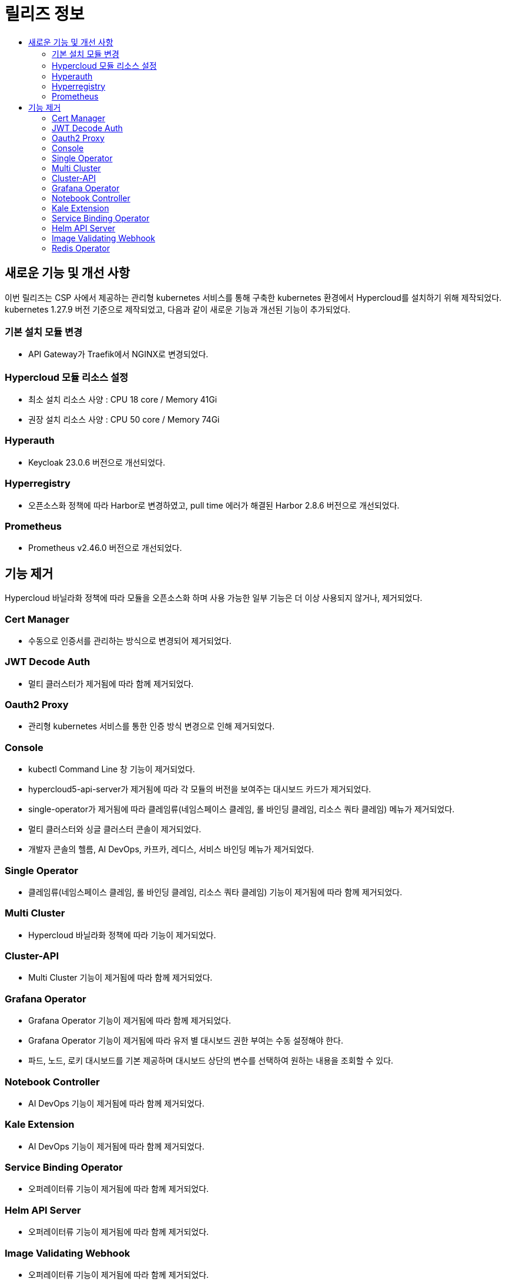 = 릴리즈 정보
:toc:
:toc-title:

== 새로운 기능 및 개선 사항

이번 릴리즈는 CSP 사에서 제공하는 관리형 kubernetes 서비스를 통해 구축한 kubernetes 환경에서 Hypercloud를 설치하기 위해 제작되었다. +
kubernetes 1.27.9 버전 기준으로 제작되었고, 다음과 같이 새로운 기능과 개선된 기능이 추가되었다.


=== 기본 설치 모듈 변경
* API Gateway가 Traefik에서 NGINX로 변경되었다. 

=== Hypercloud 모듈 리소스 설정
* 최소 설치 리소스 사양 : CPU 18 core / Memory 41Gi
* 권장 설치 리소스 사양 : CPU 50 core / Memory 74Gi 

=== Hyperauth
* Keycloak 23.0.6 버전으로 개선되었다. 

=== Hyperregistry
* 오픈소스화 정책에 따라 Harbor로 변경하였고, pull time 에러가 해결된 Harbor 2.8.6 버전으로 개선되었다.

=== Prometheus
* Prometheus v2.46.0 버전으로 개선되었다.

== 기능 제거
Hypercloud 바닐라화 정책에 따라 모듈을 오픈소스화 하며 사용 가능한 일부 기능은 더 이상 사용되지 않거나, 제거되었다.

=== Cert Manager
* 수동으로 인증서를 관리하는 방식으로 변경되어 제거되었다.

=== JWT Decode Auth
* 멀티 클러스터가 제거됨에 따라 함께 제거되었다. 

=== Oauth2 Proxy
* 관리형 kubernetes 서비스를 통한 인증 방식 변경으로 인해 제거되었다.

=== Console
* kubectl Command Line 창 기능이 제거되었다. 
* hypercloud5-api-server가 제거됨에 따라 각 모듈의 버전을 보여주는 대시보드 카드가 제거되었다. 
* single-operator가 제거됨에 따라 클레임류(네임스페이스 클레임, 롤 바인딩 클레임, 리소스 쿼타 클레임) 메뉴가 제거되었다. 
* 멀티 클러스터와 싱글 클러스터 콘솔이 제거되었다.
* 개발자 콘솔의 헬름, AI DevOps, 카프카, 레디스, 서비스 바인딩 메뉴가 제거되었다.

=== Single Operator
* 클레임류(네임스페이스 클레임, 롤 바인딩 클레임, 리소스 쿼타 클레임) 기능이 제거됨에 따라 함께 제거되었다.

=== Multi Cluster
* Hypercloud 바닐라화 정책에 따라 기능이 제거되었다.

=== Cluster-API
* Multi Cluster 기능이 제거됨에 따라 함께 제거되었다.

=== Grafana Operator
* Grafana Operator 기능이 제거됨에 따라 함께 제거되었다.
* Grafana Operator 기능이 제거됨에 따라 유저 별 대시보드 권한 부여는 수동 설정해야 한다.
* 파드, 노드, 로키 대시보드를 기본 제공하며 대시보드 상단의 변수를 선택하여 원하는 내용을 조회할 수 있다.

=== Notebook Controller
* AI DevOps 기능이 제거됨에 따라 함께 제거되었다.

=== Kale Extension
* AI DevOps 기능이 제거됨에 따라 함께 제거되었다.

=== Service Binding Operator
* 오퍼레이터류 기능이 제거됨에 따라 함께 제거되었다.

=== Helm API Server
* 오퍼레이터류 기능이 제거됨에 따라 함께 제거되었다.

=== Image Validating Webhook
* 오퍼레이터류 기능이 제거됨에 따라 함께 제거되었다.

=== Redis Operator
* 오퍼레이터류 기능이 제거됨에 따라 함께 제거되었다.

